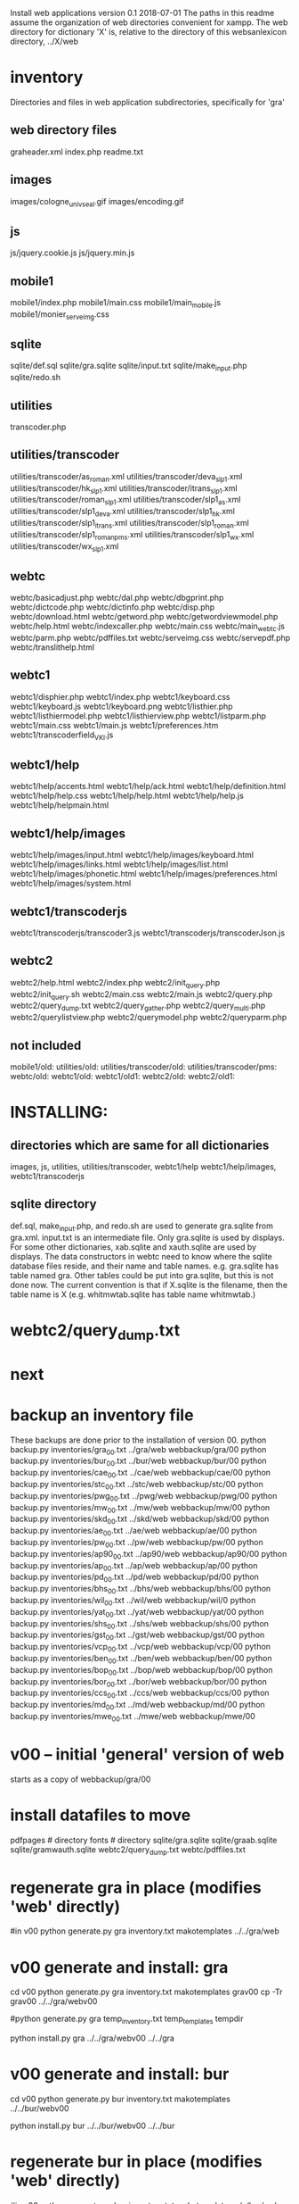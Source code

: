 
Install web applications
version 0.1 
2018-07-01
The paths in this readme assume the organization of web directories
convenient for xampp.  The web directory for dictionary 'X' is, relative
to the directory of this websanlexicon directory, ../X/web

 
* inventory
Directories and files in web application subdirectories, specifically for 'gra'
** web directory files
graheader.xml
index.php
readme.txt

** images
images/cologne_univ_seal.gif
images/encoding.gif
** js
js/jquery.cookie.js
js/jquery.min.js
** mobile1
mobile1/index.php
mobile1/main.css
mobile1/main_mobile.js
mobile1/monier_serveimg.css
** sqlite
sqlite/def.sql
sqlite/gra.sqlite
sqlite/input.txt
sqlite/make_input.php
sqlite/redo.sh
** utilities
transcoder.php
** utilities/transcoder
utilities/transcoder/as_roman.xml
utilities/transcoder/deva_slp1.xml
utilities/transcoder/hk_slp1.xml
utilities/transcoder/itrans_slp1.xml
utilities/transcoder/roman_slp1.xml
utilities/transcoder/slp1_as.xml
utilities/transcoder/slp1_deva.xml
utilities/transcoder/slp1_hk.xml
utilities/transcoder/slp1_itrans.xml
utilities/transcoder/slp1_roman.xml
utilities/transcoder/slp1_romanpms.xml
utilities/transcoder/slp1_wx.xml
utilities/transcoder/wx_slp1.xml
** webtc
webtc/basicadjust.php
webtc/dal.php
webtc/dbgprint.php
webtc/dictcode.php
webtc/dictinfo.php
webtc/disp.php
webtc/download.html
webtc/getword.php
webtc/getwordviewmodel.php
webtc/help.html
webtc/indexcaller.php
webtc/main.css
webtc/main_webtc.js
webtc/parm.php
webtc/pdffiles.txt
webtc/serveimg.css
webtc/servepdf.php
webtc/translithelp.html
** webtc1
webtc1/disphier.php
webtc1/index.php
webtc1/keyboard.css
webtc1/keyboard.js
webtc1/keyboard.png
webtc1/listhier.php
webtc1/listhiermodel.php
webtc1/listhierview.php
webtc1/listparm.php
webtc1/main.css
webtc1/main.js
webtc1/preferences.htm
webtc1/transcoderfield_VKI.js
** webtc1/help
webtc1/help/accents.html
webtc1/help/ack.html
webtc1/help/definition.html
webtc1/help/help.css
webtc1/help/help.html
webtc1/help/help.js
webtc1/help/helpmain.html
** webtc1/help/images
webtc1/help/images/input.html
webtc1/help/images/keyboard.html
webtc1/help/images/links.html
webtc1/help/images/list.html
webtc1/help/images/phonetic.html
webtc1/help/images/preferences.html
webtc1/help/images/system.html
** webtc1/transcoderjs
webtc1/transcoderjs/transcoder3.js
webtc1/transcoderjs/transcoderJson.js
** webtc2
webtc2/help.html
webtc2/index.php
webtc2/init_query.php
webtc2/init_query.sh
webtc2/main.css
webtc2/main.js
webtc2/query.php
webtc2/query_dump.txt
webtc2/query_gather.php
webtc2/query_multi.php
webtc2/querylistview.php
webtc2/querymodel.php
webtc2/queryparm.php

** not included
mobile1/old:
utilities/old:
utilities/transcoder/old:
utilities/transcoder/pms:
webtc/old:
webtc1/old:
webtc1/old1:
webtc2/old:
webtc2/old1:
* INSTALLING:
** directories which are same for all dictionaries
 images, 
 js, 
 utilities, utilities/transcoder,
 webtc1/help webtc1/help/images, webtc1/transcoderjs
** sqlite directory
   def.sql, make_input.php, and redo.sh are used to generate
   gra.sqlite from gra.xml.
   input.txt is an intermediate file.
   Only gra.sqlite is used by displays.
   For some other dictionaries, xab.sqlite and xauth.sqlite are used
   by displays.
 The data constructors in webtc need to know where the sqlite database
 files reside, and their name and table names. e.g. gra.sqlite has table
 named gra.
 Other tables could be put into gra.sqlite, but this is not done now.
 The current convention is that if X.sqlite is the filename, then the
 table name is X  (e.g. whitmwtab.sqlite has table name whitmwtab.)
* webtc2/query_dump.txt
* next
* backup an inventory file
# in websanlexicon:
These backups are done prior to the installation of version 00.
python backup.py inventories/gra_00.txt ../gra/web  webbackup/gra/00
python backup.py inventories/bur_00.txt ../bur/web  webbackup/bur/00
python backup.py inventories/cae_00.txt ../cae/web  webbackup/cae/00
python backup.py inventories/stc_00.txt ../stc/web  webbackup/stc/00
python backup.py inventories/pwg_00.txt ../pwg/web  webbackup/pwg/00
python backup.py inventories/mw_00.txt ../mw/web  webbackup/mw/00
python backup.py inventories/skd_00.txt ../skd/web  webbackup/skd/00
python backup.py inventories/ae_00.txt ../ae/web  webbackup/ae/00
python backup.py inventories/pw_00.txt ../pw/web  webbackup/pw/00
python backup.py inventories/ap90_00.txt ../ap90/web  webbackup/ap90/00
python backup.py inventories/ap_00.txt ../ap/web  webbackup/ap/00
python backup.py inventories/pd_00.txt ../pd/web  webbackup/pd/00
python backup.py inventories/bhs_00.txt ../bhs/web  webbackup/bhs/00
python backup.py inventories/wil_00.txt ../wil/web  webbackup/wil/0
python backup.py inventories/yat_00.txt ../yat/web  webbackup/yat/00
python backup.py inventories/shs_00.txt ../shs/web  webbackup/shs/00
python backup.py inventories/gst_00.txt ../gst/web  webbackup/gst/00
python backup.py inventories/vcp_00.txt ../vcp/web  webbackup/vcp/00
python backup.py inventories/ben_00.txt ../ben/web  webbackup/ben/00
python backup.py inventories/bop_00.txt ../bop/web  webbackup/bop/00
python backup.py inventories/bor_00.txt ../bor/web  webbackup/bor/00
python backup.py inventories/ccs_00.txt ../ccs/web  webbackup/ccs/00
python backup.py inventories/md_00.txt ../md/web  webbackup/md/00
python backup.py inventories/mwe_00.txt ../mwe/web  webbackup/mwe/00

* v00 -- initial 'general' version of web
  starts as a copy of webbackup/gra/00
* install datafiles to move
pdfpages # directory
fonts    # directory
sqlite/gra.sqlite 
sqlite/graab.sqlite
sqlite/gramwauth.sqlite
webtc2/query_dump.txt
webtc/pdffiles.txt

* regenerate gra in place  (modifies 'web' directly)
#in v00
python generate.py gra inventory.txt  makotemplates ../../gra/web
* v00 generate and install: gra
cd v00
python generate.py gra inventory.txt  makotemplates grav00
cp -Tr grav00 ../../gra/webv00

#python generate.py gra temp_inventory.txt  temp_templates tempdir

# python install.py <dictcode> <dirin> <diroutparent>
 python install.py gra ../../gra/webv00 ../../gra


* v00 generate and install: bur
cd v00
python generate.py bur inventory.txt  makotemplates ../../bur/webv00
# cp -Tr grav00 ../../gra/webv00

# python install.py <dictcode> <dirin> <diroutparent>
 python install.py bur ../../bur/webv00 ../../bur

* regenerate bur in place  (modifies 'web' directly)
#in v00
python generate.py bur inventory.txt  makotemplates ../../bur/web
* TODO 'outopt' in webtc2
  This is vestigial.  Needs to be removed in several places:
    main.js, queryParm.php, index.php, elsewhere?
* TODO modifyDeva in main.js
  Is this the right way to insure Siddhanta font for devanagari output?
* DONE accent
  This is a display option. Implement in BasicAdjust? 
  Currently a parameter in query_multi.php
* v00 generate and install: cae
cd v00
python generate.py cae inventory.txt  makotemplates ../../cae/webv00

#python generate.py cae temp_inventory.txt  temp_templates tempdir

# python install.py <dictcode> <dirin> <diroutparent>
 python install.py cae ../../cae/webv00 ../../cae
* regenerate cae in place  (modifies 'web' directly)
#in v00
python generate.py cae inventory.txt  makotemplates ../../cae/web
* DONE Use siddhanta font
* v00 generate  stc 07-08-2018
This is peculiar, because there are Frenchified versions of some displays:
webtc/download_fr.html , help_fr.html , indexcaller_fr.php
These are processed by generate.py as additional inventory files.

cd v00
python generate.py stc inventory.txt  makotemplates ../../stc/webv00

* install stc 07-08-2018
 python install.py stc ../../stc/webv00 ../../stc
* regenerate stc/web in place  
#in v00
python generate.py stc inventory.txt  makotemplates ../../stc/web
* ----------pwg---------------------
* NOTES on PWG conversion
** pwgauth  
   This is first dictionary conversion with links resolving ls (works/authors)
   sqlite file named pwgbib  (why not pwgauth?) -- basicadjust.php
      structure: id, code, codecap, data.
       id is unique identifier (like 1.001) constructed in an extra step of the
       construction of pwgbib, and in the xml file as an attribute:
       <ls n="1.001">codeX</ls>. 
  there is special 'lshead' element added to xml by basicadjust.
  The css (main.css for webtc) has special font for 'ls' class.
  'is' element (wide spacing)
  There is embedded html  (<lb> or <lb iast="X">) in the abbreviation text.
    This should be removed in the creation step. Currently done in 
    basicadjust.ls_callback.

* v00 generate  pwg 07-09-2018

cd v00
python generate.py pwg inventory.txt  makotemplates ../../pwg/webv00

* TODO Note: there is a special link in webtc/help.html for accents in PWG;
      it points to a subsection of webtc1 help.
* install pwg 
 python install.py pwg ../../pwg/webv00 ../../pwg
* NOTE: pwg webtc2 init_query.py
There was a previous Python version used by PWG (and prob. also by PW).
It is part of the backup, but is not currently used; the 'generic' 
init_query.py is used instead.
* regenerate pwg/web in place  
#in v00
python generate.py pwg inventory.txt  makotemplates ../../pwg/web
* ----------mw---------------------
* NOTES on MW conversion
mwauthtooltips.sqlite, mwab.sqlite
* TODO mwkeys.sqlite  This appears to be unused. Is alphabetical order
still an option in list display?

* generate  mw/webv00 07-13-2018

cd v00
python generate.py mw inventory.txt  makotemplates ../../mw/webv00

* DONE Note: there is a special link in webtc/help.html for accents in MW;
      it points to a subsection of webtc1 help.
* install mw 
 python install.py mw ../../mw/webv00 ../../mw
* NOTE: mw webtc2 init_query.py
There was a previous Python version used by MW (and prob. also by PW).
It is part of the backup, but is not currently used; the 'generic' 
init_query.py is used instead.
* regenerate mw/web in place  
#in v00
python generate.py mw inventory.txt  makotemplates ../../mw/web
* ----------skd---------------------
* NOTES on SKD conversion
 <div n="F">  -- perhaps recode as <F>
* generate  skd/webv00 07-15-2018

cd v00
python generate.py skd inventory.txt  makotemplates ../../skd/webv00

* install skd 
 python install.py skd ../../skd/webv00 ../../skd
* NOTE: skd webtc2 init_query.py
There was a previous Python version used by SKD (and prob. also by PW).
It is part of the backup, but is not currently used; the 'generic' 
init_query.py is used instead.
* regenerate skd/web in place  
#in v00
python generate.py skd inventory.txt  makotemplates ../../skd/web
* ----------ae---------------------
* NOTES on AE conversion

* generate  ae/webv00 07-16-2018

cd v00
python generate.py ae inventory.txt  makotemplates ../../ae/webv00

* install ae 
 python install.py ae ../../ae/webv00 ../../ae
* NOTE: ae webtc2 init_query.py
There was a previous Python version used by AE (and prob. also by PW).
It is part of the backup, but is not currently used; the 'generic' 
init_query.py is used instead.
* regenerate ae/web in place  
#in v00
python generate.py ae inventory.txt  makotemplates ../../ae/web
* ----------pw---------------------
* NOTES on PW conversion
** pwauth  
   This was changed to be like pwg; there is now a pwbib sqlite file
   and the pw.xml generation has a step that adds <ls n="cologneid"> markup
   for linking to pwbib.
   One loss:  the size formatting of the literary source number parts was
      omitted. See webbackup/pw/00/webtc/disp_format_ls.php if desire to
      re-implement it.

* v00 generate  pw 07-19-2018

cd v00
python generate.py pw inventory.txt  makotemplates ../../pw/webv00

* Note: there is a special link in webtc/help.html for accents in PW;
      it points to a subsection of webtc1 help.
* install pw 
 python install.py pw ../../pw/webv00 ../../pw
EXTRA
#cp -r ../../PWGScan/2013/web/fonts/ ../../pw/web/
#cp ../../pw/pywork/pwheader.xml ../../pw/web/
mv ../../pw/web_20180521/sqlite/pwbib.sqlite ../../pw/web/sqlite/pwbib.sqlite 
cd ../../pw/web/webtc2
sh init_query.sh
cd ../../../websanlexicon/v00


* NOTE: pw webtc2 init_query.py
There was a previous Python version used by PW (and prob. also by PW).
It is part of the backup, but is not currently used; the 'generic' 
init_query.py is used instead.
* regenerate pw/web in place  
#in v00
python generate.py pw inventory.txt  makotemplates ../../pw/web
* ----------ap90---------------------
* NOTES on AP90 conversion
  AP90 quirk: recognize "<b>--X</b>" as a line break.  In other dictionaries,
  this would be done with a '<div>' element.
 Also, line breaks '<lb/>' are ignored in the display.
 Also, <P/> tag is changed to <div n="P"/> in basic adjust. Only 7 instances;
   should change in ap90.txt.
* v00 generate  ap90 07-20-2018

cd v00
python generate.py ap90 inventory.txt  makotemplates ../../ap90/webv00

* install ap90 
 python install.py ap90 ../../ap90/webv00 ../../ap90
EXTRA
cp -r ../../pwg/web/fonts/ ../../ap90/web/
#cp ../../ap90/pywork/ap90header.xml ../../ap90/web/
#mv ../../ap90/web_20180521/sqlite/ap90bib.sqlite ../../ap90/web/sqlite/ap90bib.sqlite 
cd ../../ap90/web/webtc2
sh init_query.sh
cd ../../../websanlexicon/v00
* regenerate ap90/web in place  
#in v00
python generate.py ap90 inventory.txt  makotemplates ../../ap90/web

* ----------ap---------------------
* NOTES on AP conversion
 div specialization in disp, with some preparation in basicadjust.
 The 'name' attribute of div tags is unused in display.
 -- replaced by emdash; better in ap.txt?
 Bold Devanagari:
  Look at hari, and the compounds, e.g. -अक्षः.  In the print this is bold.
  There is also logic in sthndl_div to make it bold.
  However, for the change to devanagari, the class sdata_siddhanta is
  interior to the bold tag; and the sdata_siddhanta class has a css
  attribute 'font-weight: normal' which overrides the 'bold'.  End result
  is that अक्षः is normal weight.
  However, if we have output IAST (or anything other than 'deva'), then
  this word IS bold.
  QUESTION: should the 'font-weight: normal' be removed from sdata_siddhanta
  css class?   
--
  Remove '<root/>' tag in basicdisplay code. It is informational, and has
  no special aspect in the printed text.
* v00 generate  ap 07-22-2018
cd v00
python generate.py ap inventory.txt  makotemplates ../../ap/webv00

* install ap 
 python install.py ap ../../ap/webv00 ../../ap
EXTRA
cp -r ../../pwg/web/fonts/ ../../ap/web/
#cp ../../ap/pywork/apheader.xml ../../ap/web/
#mv ../../ap/web_20180521/sqlite/apbib.sqlite ../../ap/web/sqlite/apbib.sqlite 
cd ../../ap/web/webtc2
sh init_query.sh
cd ../../../websanlexicon/v00
* regenerate ap/web in place  
#in v00
python generate.py ap inventory.txt  makotemplates ../../ap/web

* ----------pd---------------------
* NOTES on PD conversion
  only changed sthndl_div.
  Also, tried a change in main_webtc.js (regarding accent) to try to
  avoid a Javascript error that occurs first time through. 
* v00 generate  pd 07-23-2018

cd v00
python generate.py pd inventory.txt  makotemplates ../../pd/webv00

* install pd 
 python install.py pd ../../pd/webv00 ../../pd
EXTRA
#cp -r ../../pwg/web/fonts/ ../../pd/web/
#cp ../../pd/pywork/pdheader.xml ../../pd/web/
#mv ../../pd/web_20180521/sqlite/pdbib.sqlite ../../pd/web/sqlite/pdbib.sqlite 
cd ../../pd/web/webtc2
sh init_query.sh
cd ../../../websanlexicon/v00
* regenerate pd/web in place  
#in v00
python generate.py pd inventory.txt  makotemplates ../../pd/web

* ----------bhs---------------------
* NOTES on BHS conversion
  Probably should change '--' to emdash in bhs.txt
  Placeholders for Greek coded as <lang n="greek"></lang>.

* v00 generate  bhs 07-23-2018

cd v00
python generate.py bhs inventory.txt  makotemplates ../../bhs/webv00

* install bhs 
 python install.py bhs ../../bhs/webv00 ../../bhs
EXTRA
cp -r ../../pwg/web/fonts/ ../../bhs/web/
#cp ../../bhs/pywork/bhsheader.xml ../../bhs/web/
#mv ../../bhs/web_20180521/sqlite/bhsbib.sqlite ../../bhs/web/sqlite/bhsbib.sqlite 
cd ../../bhs/web/webtc2
sh init_query.sh
cd ../../../websanlexicon/v00
* regenerate bhs/web in place  
#in v00
python generate.py bhs inventory.txt  makotemplates ../../bhs/web

* ----------wil---------------------
* NOTES on WIL conversion
  .²1  should change to <div n="..."/> in wil.txt
  Placeholders for Greek coded as <lang n="greek"></lang>.
 Only 1 instance of symbol tag: <symbol n="svastika">卐</symbol>  
   remove symbol tag?
* v00 generate  wil 07-23-2018

cd v00
python generate.py wil inventory.txt  makotemplates ../../wil/webv00

* install wil 
 python install.py wil ../../wil/webv00 ../../wil
EXTRA
cp -r ../../pwg/web/fonts/ ../../wil/web/
#cp ../../wil/pywork/wilheader.xml ../../wil/web/
#mv ../../wil/web_20180521/sqlite/wilbib.sqlite ../../wil/web/sqlite/wilbib.sqlite 
cd ../../wil/web/webtc2
sh init_query.sh
cd ../../../websanlexicon/v00
* regenerate wil/web in place  
#in v00
python generate.py wil inventory.txt  makotemplates ../../wil/web

* ----------yat---------------------
* NOTES on YAT conversion
  yat.xml uses '<br/>' in place of '<div n="lb"/>'
         <g>X</g> (one instance) instead of <lang n="greek">X</lang>
  -- should change to mdash in yat.txt
* v00 generate  yat 07-24-2018

cd v00
python generate.py yat inventory.txt  makotemplates ../../yat/webv00

* install yat 
 python install.py yat ../../yat/webv00 ../../yat
EXTRA
cp -r ../../pwg/web/fonts/ ../../yat/web/
#cp ../../yat/pywork/yatheader.xml ../../yat/web/
#mv ../../yat/web_20180521/sqlite/yatbib.sqlite ../../yat/web/sqlite/yatbib.sqlite 
cd ../../yat/web/webtc2
sh init_query.sh
cd ../../../websanlexicon/v00
* regenerate yat/web in place  
#in v00
python generate.py yat inventory.txt  makotemplates ../../yat/web

* ----------shs---------------------
* NOTES on SHS conversion
  shs.xml uses '<lb/>' in place of '<div n="lb"/>'
  -- should change to mdash in shs.txt
  The 'div' generation of shs.xml is better than that in wil.xml;
   suggest modifying make_xml.py for wil to be more like
   make_xml.py for shs.
  shs is word-for-word the same as wil (examples guru, Gawa).
    Does shs extend WIL in any way?
  Needs revision to modern IAST spelling for proper names (e.g. all caps)
  without diacritics. Also Unadi.
* v00 generate  shs 07-24-2018

cd v00
python generate.py shs inventory.txt  makotemplates ../../shs/webv00

* install shs 
 python install.py shs ../../shs/webv00 ../../shs
EXTRA
cp -r ../../pwg/web/fonts/ ../../shs/web/
#cp ../../shs/pywork/shsheader.xml ../../shs/web/
#mv ../../shs/web_20180521/sqlite/shsbib.sqlite ../../shs/web/sqlite/shsbib.sqlite 
cd ../../shs/web/webtc2
sh init_query.sh
cd ../../../websanlexicon/v00
* regenerate shs/web in place  
#in v00
python generate.py shs inventory.txt  makotemplates ../../shs/web

* ----------gst---------------------
* NOTES on GST conversion
  Several <lang n="greek"></lang> tags.
  <sup> elements made bold.
  The webtc2 query for text strings needs improvement:  Reason applies
   to any dictionary X in which X.xml has line-breaks which separate lines
   with hyphenation. 
* v00 generate  gst 07-24-2018

cd v00
python generate.py gst inventory.txt  makotemplates ../../gst/webv00

* install gst 
 python install.py gst ../../gst/webv00 ../../gst
EXTRA
cp -r ../../pwg/web/fonts/ ../../gst/web/
cp ../../gst/pywork/gstheader.xml ../../gst/web/
#mv ../../gst/web_20180521/sqlite/gstbib.sqlite ../../gst/web/sqlite/gstbib.sqlite 
cd ../../gst/web/webtc2
sh init_query.sh
cd ../../../websanlexicon/v00
* regenerate gst/web in place  
#in v00
python generate.py gst inventory.txt  makotemplates ../../gst/web

* ----------vcp---------------------
* NOTES on VCP conversion
  In vcp.txt:  <P>, <HI>, <H>, <Picture> become <div n="P">" etc. in vcp.xml.
  Also, <> of vcp.txt becomes <lb/> in vcp.xml; 
    Perhaps push the xml codes down into vcp.txt?

* v00 generate  vcp 07-25-2018

cd v00
python generate.py vcp inventory.txt  makotemplates ../../vcp/webv00

* install vcp 
 python install.py vcp ../../vcp/webv00 ../../vcp
EXTRA
cp -r ../../pwg/web/fonts/ ../../vcp/web/
#cp ../../vcp/pywork/vcpheader.xml ../../vcp/web/
#mv ../../vcp/web_20180521/sqlite/vcpbib.sqlite ../../vcp/web/sqlite/vcpbib.sqlite 
cd ../../vcp/web/webtc2
sh init_query.sh
cd ../../../websanlexicon/v00
* regenerate vcp/web in place  
#in v00
python generate.py vcp inventory.txt  makotemplates ../../vcp/web

* ----------ben---------------------
* NOTES on BEN conversion
  <g></g> tag for Greek (empty). Shld change to <lang n="greek"></lang>;
      this done in basicadjust.  (787 lines in ben.xml with <g></g>)
  <pic name="vatsa.png'/> requires vatsa.png in images folder;
  <P/> twice  (headword dIkz and garj):
      indented paragraph. Better to be <div n="P">. Coded this way in 
      basicadjust.
  -- changed to emdash in disp.php. 
  bold section headings -- could be converted to divs for better display.

 Improvement: Move [Pagexxx] at end of entry after <LEND>; this in ben.txt.
* v00 generate  ben 07-25-2018

cd v00
python generate.py ben inventory.txt  makotemplates ../../ben/webv00

* install ben 
 python install.py ben ../../ben/webv00 ../../ben
EXTRA
cp -r ../../pwg/web/fonts/ ../../ben/web/
#cp ../../ben/pywork/benheader.xml ../../ben/web/
cp ../../ben/web_20170410/images/vatsa.png ../../ben/web/images/
cd ../../ben/web/webtc2
sh init_query.sh
cd ../../../websanlexicon/v00
* regenerate ben/web in place  
#in v00
python generate.py ben inventory.txt  makotemplates ../../ben/web

* ----------bop---------------------
* NOTES on BOP conversion
  

* v00 generate  bop 07-25-2018

cd v00
python generate.py bop inventory.txt  makotemplates ../../bop/webv00

* install bop 
 python install.py bop ../../bop/webv00 ../../bop
EXTRA
cp -r ../../pwg/web/fonts/ ../../bop/web/
#cp ../../bop/pywork/bopheader.xml ../../bop/web/
#mv ../../bop/web_20180521/sqlite/bopbib.sqlite ../../bop/web/sqlite/bopbib.sqlite 
cd ../../bop/web/webtc2
sh init_query.sh
cd ../../../websanlexicon/v00
* regenerate bop/web in place  
#in v00
python generate.py bop inventory.txt  makotemplates ../../bop/web

* ----------bor---------------------
* NOTES on BOR conversion
  Part of the 'div' adjustment (that done in basicadjust) maybe should
   be done either in bor.xml or bor.txt.

* v00 generate  bor 07-25-2018

cd v00
python generate.py bor inventory.txt  makotemplates ../../bor/webv00

* install bor 
 python install.py bor ../../bor/webv00 ../../bor
EXTRA
cp -r ../../pwg/web/fonts/ ../../bor/web/
#cp ../../bor/pywork/borheader.xml ../../bor/web/
#mv ../../bor/web_20180521/sqlite/borbib.sqlite ../../bor/web/sqlite/borbib.sqlite 
cd ../../bor/web/webtc2
sh init_query.sh
cd ../../../websanlexicon/v00
* regenerate bor/web in place  
#in v00
python generate.py bor inventory.txt  makotemplates ../../bor/web

* ----------ccs---------------------
* NOTES on CCS conversion
  Part of the 'div' adjustment (that done in basicadjust) maybe should
   be done either in ccs.xml or ccs.txt.

* v00 generate  ccs 07-26-2018

cd v00
python generate.py ccs inventory.txt  makotemplates ../../ccs/webv00

* install ccs 
 python install.py ccs ../../ccs/webv00 ../../ccs
EXTRA
#cp -r ../../pwg/web/fonts/ ../../ccs/web/
#cp ../../ccs/pywork/ccsheader.xml ../../ccs/web/
cd ../../ccs/web/webtc2
sh init_query.sh
cd ../../../websanlexicon/v00
* regenerate ccs/web in place  
#in v00
python generate.py ccs inventory.txt  makotemplates ../../ccs/web

* ----------md---------------------
* NOTES on MD conversion
* v00 generate  md 07-26-2018

cd v00
python generate.py md inventory.txt  makotemplates ../../md/webv00

* install md 
 python install.py md ../../md/webv00 ../../md
EXTRA
cp -r ../../pwg/web/fonts/ ../../md/web/
#cp ../../md/pywork/mdheader.xml ../../md/web/
cd ../../md/web/webtc2
sh init_query.sh
cd ../../../websanlexicon/v00
* regenerate md/web in place  
#in v00
python generate.py md inventory.txt  makotemplates ../../md/web

* ----------mwe---------------------
* NOTES on MWE conversion
* v00 generate  mwe 07-26-2018

cd v00
python generate.py mwe inventory.txt  makotemplates ../../mwe/webv00

* install mwe 
 python install.py mwe ../../mwe/webv00 ../../mwe
EXTRA
cp -r ../../pwg/web/fonts/ ../../mwe/web/
#cp ../../mwe/pywork/mweheader.xml ../../mwe/web/
cd ../../mwe/web/webtc2
sh init_query.sh
cd ../../../websanlexicon/v00
* regenerate mwe/web in place  
#in v00
python generate.py mwe inventory.txt  makotemplates ../../mwe/web

* --------------------------------------------------------------
* redo_web_all.sh
 in v00
 gra, bur, cae, stc, pwg, mw, skd, ae, 
 pw, ap90, ap,  pd,  bhs, wil, yat, shs,
gst, vcp,  ben, bop, bor
* --------------------------------------------------------------
* apidev1
* --------------------------------------------------------------
* copy modules from webtc, and modify for apidev1.
** previous copies in apidev1
cp basicadjust.php.php temp_prev_basicadjust.php
cp basicadjust.php temp_prev_basicadjust.php
cp basicdisplay.php temp_prev_basicdisplay.php

** dalraw
cp v00/makotemplates/webtc/dal.php ../apidev1/dalraw.php
# also, change class name to Dalraw
** basicadjust
cp v00/makotemplates/webtc/basicadjust.php ../apidev1/basicadjust.php
additional changes: 
 a) dal.php -> dalraw.php (one)
 b) new Dal -> new Dalraw (three or more)
** basicdisplay ??
cp v00/makotemplates/webtc/disp.php ../apidev1/basicdisplay.php
# no additional changes

** modify apidev1/dalwhich.php
  for dictionaries that have been 'converted'.

* THE END
